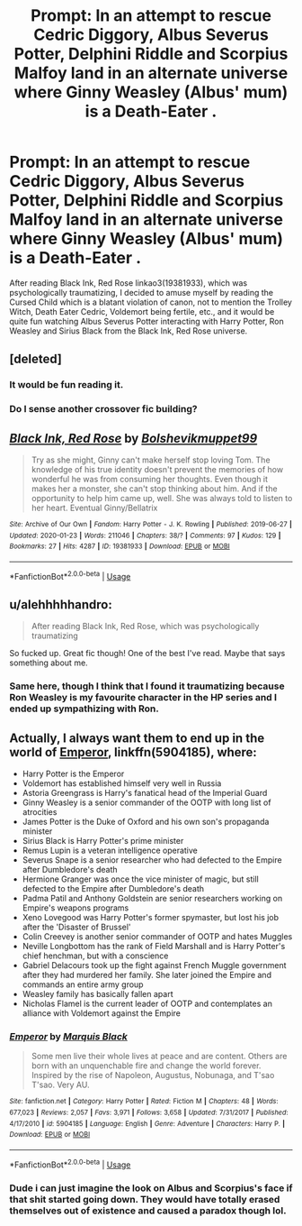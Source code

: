 #+TITLE: Prompt: In an attempt to rescue Cedric Diggory, Albus Severus Potter, Delphini Riddle and Scorpius Malfoy land in an alternate universe where Ginny Weasley (Albus' mum) is a Death-Eater .

* Prompt: In an attempt to rescue Cedric Diggory, Albus Severus Potter, Delphini Riddle and Scorpius Malfoy land in an alternate universe where Ginny Weasley (Albus' mum) is a Death-Eater .
:PROPERTIES:
:Score: 4
:DateUnix: 1581275174.0
:DateShort: 2020-Feb-09
:END:
After reading Black Ink, Red Rose linkao3(19381933), which was psychologically traumatizing, I decided to amuse myself by reading the Cursed Child which is a blatant violation of canon, not to mention the Trolley Witch, Death Eater Cedric, Voldemort being fertile, etc., and it would be quite fun watching Albus Severus Potter interacting with Harry Potter, Ron Weasley and Sirius Black from the Black Ink, Red Rose universe.


** [deleted]
:PROPERTIES:
:Score: 4
:DateUnix: 1581277237.0
:DateShort: 2020-Feb-09
:END:

*** It would be fun reading it.
:PROPERTIES:
:Score: 1
:DateUnix: 1583160580.0
:DateShort: 2020-Mar-02
:END:


*** Do I sense another crossover fic building?
:PROPERTIES:
:Author: Zalzagor
:Score: 1
:DateUnix: 1587690381.0
:DateShort: 2020-Apr-24
:END:


** [[https://archiveofourown.org/works/19381933][*/Black Ink, Red Rose/*]] by [[https://www.archiveofourown.org/users/Bolshevikmuppet99/pseuds/Bolshevikmuppet99][/Bolshevikmuppet99/]]

#+begin_quote
  Try as she might, Ginny can't make herself stop loving Tom. The knowledge of his true identity doesn't prevent the memories of how wonderful he was from consuming her thoughts. Even though it makes her a monster, she can't stop thinking about him. And if the opportunity to help him came up, well. She was always told to listen to her heart. Eventual Ginny/Bellatrix
#+end_quote

^{/Site/:} ^{Archive} ^{of} ^{Our} ^{Own} ^{*|*} ^{/Fandom/:} ^{Harry} ^{Potter} ^{-} ^{J.} ^{K.} ^{Rowling} ^{*|*} ^{/Published/:} ^{2019-06-27} ^{*|*} ^{/Updated/:} ^{2020-01-23} ^{*|*} ^{/Words/:} ^{211046} ^{*|*} ^{/Chapters/:} ^{38/?} ^{*|*} ^{/Comments/:} ^{97} ^{*|*} ^{/Kudos/:} ^{129} ^{*|*} ^{/Bookmarks/:} ^{27} ^{*|*} ^{/Hits/:} ^{4287} ^{*|*} ^{/ID/:} ^{19381933} ^{*|*} ^{/Download/:} ^{[[https://archiveofourown.org/downloads/19381933/Black%20Ink%20Red%20Rose.epub?updated_at=1579787144][EPUB]]} ^{or} ^{[[https://archiveofourown.org/downloads/19381933/Black%20Ink%20Red%20Rose.mobi?updated_at=1579787144][MOBI]]}

--------------

*FanfictionBot*^{2.0.0-beta} | [[https://github.com/tusing/reddit-ffn-bot/wiki/Usage][Usage]]
:PROPERTIES:
:Author: FanfictionBot
:Score: 1
:DateUnix: 1581275182.0
:DateShort: 2020-Feb-09
:END:


** u/alehhhhhandro:
#+begin_quote
  After reading Black Ink, Red Rose, which was psychologically traumatizing
#+end_quote

So fucked up. Great fic though! One of the best I've read. Maybe that says something about me.
:PROPERTIES:
:Author: alehhhhhandro
:Score: 4
:DateUnix: 1581277582.0
:DateShort: 2020-Feb-09
:END:

*** Same here, though I think that I found it traumatizing because Ron Weasley is my favourite character in the HP series and I ended up sympathizing with Ron.
:PROPERTIES:
:Score: 3
:DateUnix: 1581277714.0
:DateShort: 2020-Feb-09
:END:


** Actually, I always want them to end up in the world of [[https://www.fanfiction.net/s/5904185/1/][Emperor]], linkffn(5904185), where:

- Harry Potter is the Emperor
- Voldemort has established himself very well in Russia
- Astoria Greengrass is Harry's fanatical head of the Imperial Guard
- Ginny Weasley is a senior commander of the OOTP with long list of atrocities
- James Potter is the Duke of Oxford and his own son's propaganda minister
- Sirius Black is Harry Potter's prime minister
- Remus Lupin is a veteran intelligence operative
- Severus Snape is a senior researcher who had defected to the Empire after Dumbledore's death
- Hermione Granger was once the vice minister of magic, but still defected to the Empire after Dumbledore's death
- Padma Patil and Anthony Goldstein are senior researchers working on Empire's weapons programs
- Xeno Lovegood was Harry Potter's former spymaster, but lost his job after the 'Disaster of Brussel'
- Colin Creevey is another senior commander of OOTP and hates Muggles
- Neville Longbottom has the rank of Field Marshall and is Harry Potter's chief henchman, but with a conscience
- Gabriel Delacours took up the fight against French Muggle government after they had murdered her family. She later joined the Empire and commands an entire army group
- Weasley family has basically fallen apart
- Nicholas Flamel is the current leader of OOTP and contemplates an alliance with Voldemort against the Empire
:PROPERTIES:
:Author: InquisitorCOC
:Score: 2
:DateUnix: 1581281286.0
:DateShort: 2020-Feb-10
:END:

*** [[https://www.fanfiction.net/s/5904185/1/][*/Emperor/*]] by [[https://www.fanfiction.net/u/1227033/Marquis-Black][/Marquis Black/]]

#+begin_quote
  Some men live their whole lives at peace and are content. Others are born with an unquenchable fire and change the world forever. Inspired by the rise of Napoleon, Augustus, Nobunaga, and T'sao T'sao. Very AU.
#+end_quote

^{/Site/:} ^{fanfiction.net} ^{*|*} ^{/Category/:} ^{Harry} ^{Potter} ^{*|*} ^{/Rated/:} ^{Fiction} ^{M} ^{*|*} ^{/Chapters/:} ^{48} ^{*|*} ^{/Words/:} ^{677,023} ^{*|*} ^{/Reviews/:} ^{2,057} ^{*|*} ^{/Favs/:} ^{3,971} ^{*|*} ^{/Follows/:} ^{3,658} ^{*|*} ^{/Updated/:} ^{7/31/2017} ^{*|*} ^{/Published/:} ^{4/17/2010} ^{*|*} ^{/id/:} ^{5904185} ^{*|*} ^{/Language/:} ^{English} ^{*|*} ^{/Genre/:} ^{Adventure} ^{*|*} ^{/Characters/:} ^{Harry} ^{P.} ^{*|*} ^{/Download/:} ^{[[http://www.ff2ebook.com/old/ffn-bot/index.php?id=5904185&source=ff&filetype=epub][EPUB]]} ^{or} ^{[[http://www.ff2ebook.com/old/ffn-bot/index.php?id=5904185&source=ff&filetype=mobi][MOBI]]}

--------------

*FanfictionBot*^{2.0.0-beta} | [[https://github.com/tusing/reddit-ffn-bot/wiki/Usage][Usage]]
:PROPERTIES:
:Author: FanfictionBot
:Score: 1
:DateUnix: 1581281309.0
:DateShort: 2020-Feb-10
:END:


*** Dude i can just imagine the look on Albus and Scorpius's face if that shit started going down. They would have totally erased themselves out of existence and caused a paradox though lol.
:PROPERTIES:
:Author: miraculousmarauder
:Score: 1
:DateUnix: 1591773365.0
:DateShort: 2020-Jun-10
:END:
